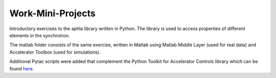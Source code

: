 Work-Mini-Projects
==================
Introductory exercises to the aphla library written in Python.
The library is used to access properties of different elements in the synchrotron.

The matlab folder consists of the same exercise, written in Matlab using Matlab Middle Layer (used for real data) and Accelerator Toolbox (used for simulations).

Additional Pytac scripts were added that complement the Python Toolkit for Accelerator Controls library which can be found here_.

.. _here: https://github.com/willrogers/pytac
